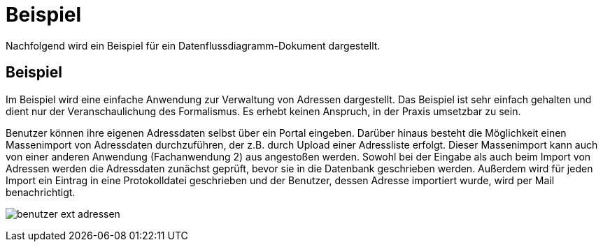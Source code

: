 = Beispiel

// tag::inhalt[]

Nachfolgend wird ein Beispiel für ein Datenflussdiagramm-Dokument dargestellt.

[[beispiel-datenflussdiagramme]]
== Beispiel

Im Beispiel wird eine einfache Anwendung zur Verwaltung von Adressen dargestellt.
Das Beispiel ist sehr einfach gehalten und dient nur der Veranschaulichung des Formalismus.
Es erhebt keinen Anspruch, in der Praxis umsetzbar zu sein.

Benutzer können ihre eigenen Adressdaten selbst über ein Portal eingeben.
Darüber hinaus besteht die Möglichkeit einen Massenimport von Adressdaten durchzuführen, der z.B. durch Upload einer Adressliste erfolgt.
Dieser Massenimport kann auch von einer anderen Anwendung (Fachanwendung 2) aus angestoßen werden.
Sowohl bei der Eingabe als auch beim Import von Adressen werden die Adressdaten zunächst geprüft, bevor sie in die Datenbank geschrieben werden.
Außerdem wird für jeden Import ein Eintrag in eine Protokolldatei geschrieben und der Benutzer, dessen Adresse importiert wurde, wird per Mail benachrichtigt.

[[image-benutzer-ext-adressen]]
image:anleitung-datenflussdiagramme/benutzer-ext-adressen.png[]

// end::inhalt[]




